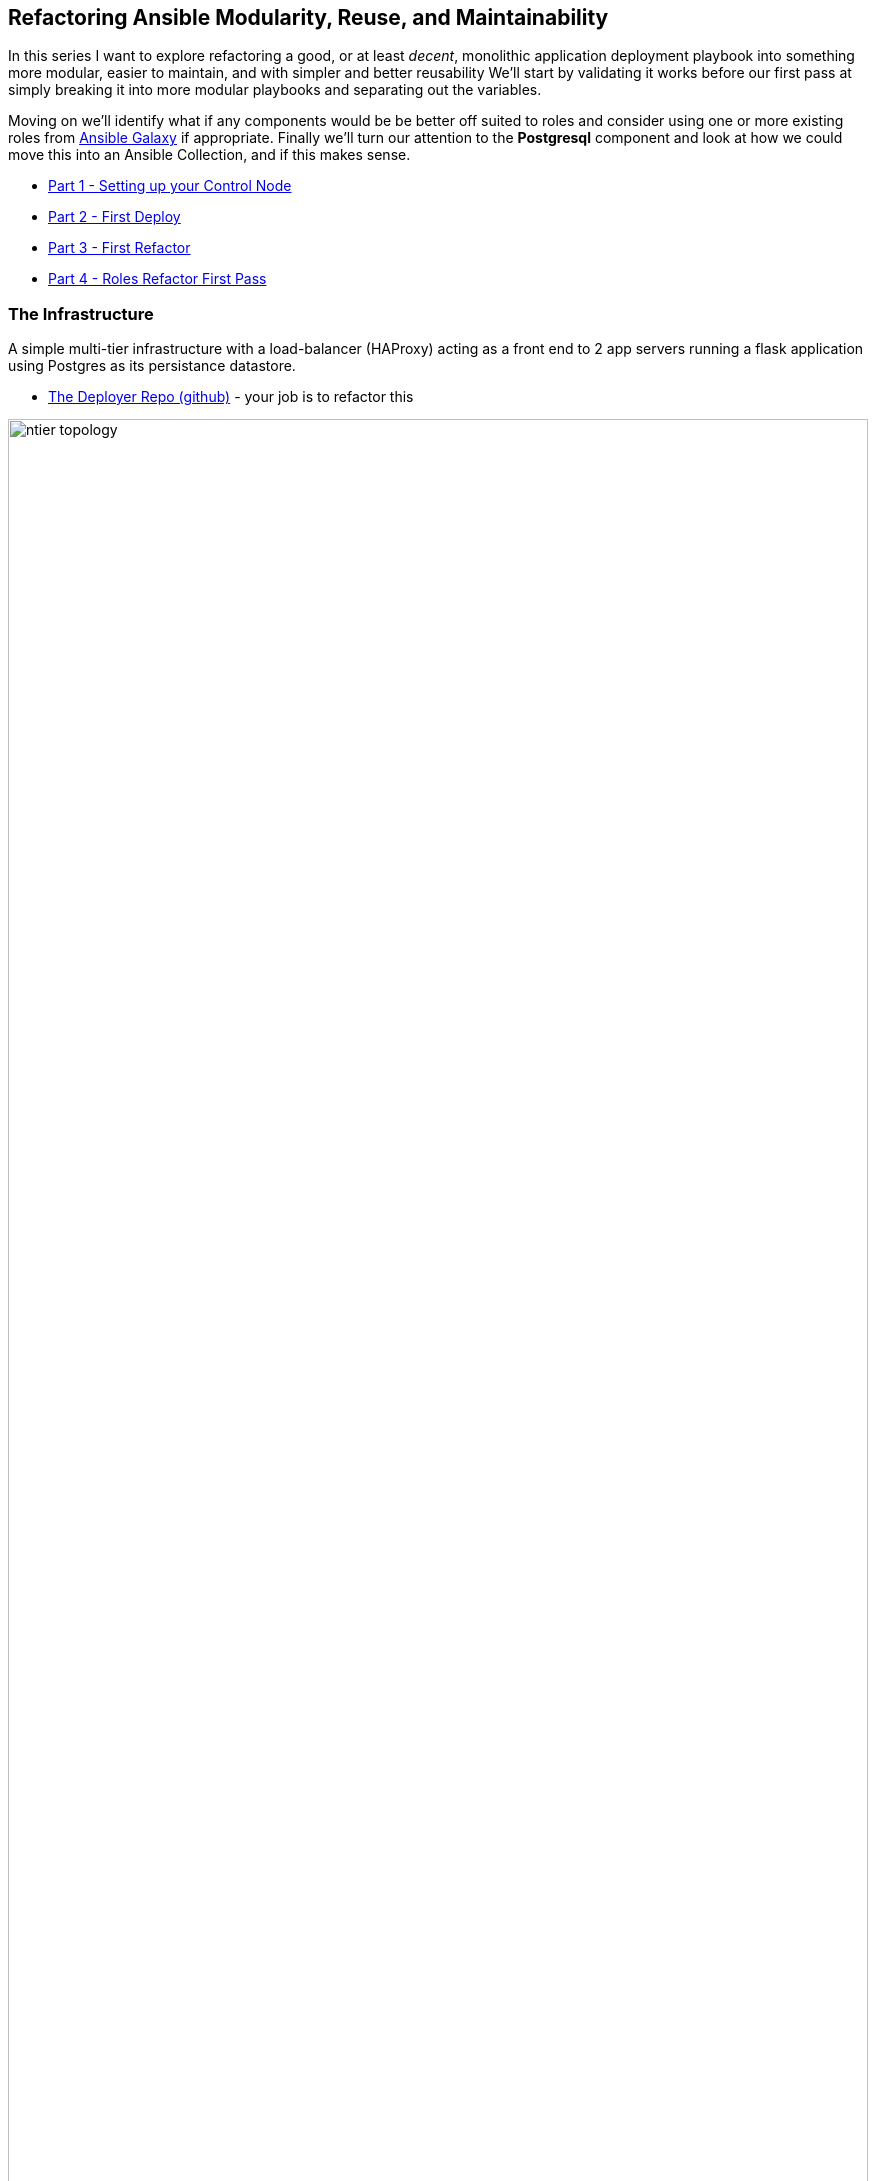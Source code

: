== Refactoring Ansible Modularity, Reuse, and Maintainability

In this series I want to explore refactoring a good, or at least _decent_, monolithic application deployment playbook into something more modular, easier to maintain, and with simpler and better reusability
We'll start by validating it works before our first pass at simply breaking it into more modular playbooks and separating out the variables.

Moving on we'll identify what if any components would be be better off suited to roles and consider using one or more existing roles from link:https://galaxy.ansible.com[Ansible Galaxy] if appropriate.
Finally we'll turn our attention to the *Postgresql* component and look at how we could move this into an Ansible Collection, and if this makes sense.

* link:02-ansible-refactoring-series.html[Part 1 - Setting up your Control Node]
* link:03-ansible-refactoring-series.html[Part 2 - First Deploy]
* link:04-ansible-refactoring-series.html[Part 3 - First Refactor]
* link:05-ansible-refactoring-series.html[Part 4 - Roles Refactor First Pass]


[#infrastucture]
=== The Infrastructure

A simple multi-tier infrastructure with a load-balancer (HAProxy) acting as a front end to 2 app servers running a flask application using Postgres as its persistance datastore.

* link:https://github.com/tonykay/ansible_flask_app_loader_all_in_one.git[The Deployer Repo (github)] - your job is to refactor this

image::ntier-topology.png[role="thumb center" width=100%]

[#application]
=== The Application

* link:https://github.com/tonykay/resource_hub.git[The Application (github)] - what is being deployed onto the _app tier_

image::ntier-app-topology.png[role="thumb center" width=100%]

Time to get started with link:02-ansible-refactoring-series.html[Setting up your Control Node]


